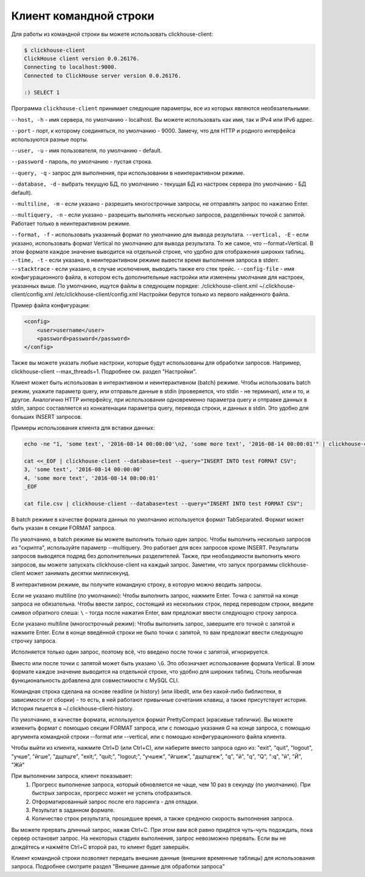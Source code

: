 Клиент командной строки
-----------------------
Для работы из командной строки вы можете использовать clickhouse-client:

.. code-block:: bash

    $ clickhouse-client
    ClickHouse client version 0.0.26176.
    Connecting to localhost:9000.
    Connected to ClickHouse server version 0.0.26176.
    
    :) SELECT 1
    


Программа ``clickhouse-client`` принимает следующие параметры, все из которых являются необязательными:

``--host, -h`` - имя сервера, по умолчанию - localhost.
Вы можете использовать как имя, так и IPv4 или IPv6 адрес.

``--port`` - порт, к которому соединяться, по умолчанию - 9000.
Замечу, что для HTTP и родного интерфейса используются разные порты.

``--user, -u`` - имя пользователя, по умолчанию - default.

``--password`` - пароль, по умолчанию - пустая строка.

``--query, -q`` - запрос для выполнения, при использовании в неинтерактивном режиме.

``--database, -d`` - выбрать текущую БД, по умолчанию - текущая БД из настроек сервера (по умолчанию - БД default).

``--multiline, -m`` - если указано - разрешить многострочные запросы, не отправлять запрос по нажатию Enter.

``--multiquery, -n`` - если указано - разрешить выполнять несколько запросов, разделённых точкой с запятой.
Работает только в неинтерактивном режиме.

``--format, -f`` - использовать указанный формат по умолчанию для вывода результата.
``--vertical, -E`` - если указано, использовать формат Vertical по умолчанию для вывода результата. То же самое, что --format=Vertical. В этом формате каждое значение выводится на отдельной строке, что удобно для отображения широких таблиц.
``--time, -t`` - если указано, в неинтерактивном режиме вывести время выполнения запроса в stderr.
``--stacktrace`` - если указано, в случае исключения, выводить также его стек трейс.
``--config-file`` - имя конфигурационного файла, в котором есть дополнительные настройки или изменены умолчания для настроек, указанных выше.
По умолчанию, ищутся файлы в следующем порядке:
./clickhouse-client.xml
~/.clickhouse-client/config.xml
/etc/clickhouse-client/config.xml
Настройки берутся только из первого найденного файла.

Пример файла конфигурации:

.. code-block:: xml

   <config>
       <user>username</user>
       <password>password</password>
   </config>
   
Также вы можете указать любые настроки, которые будут использованы для обработки запросов. Например, clickhouse-client --max_threads=1. Подробнее см. раздел "Настройки".

Клиент может быть использован в интерактивном и неинтерактивном (batch) режиме.
Чтобы использовать batch режим, укажите параметр query, или отправьте данные в stdin (проверяется, что stdin - не терминал), или и то, и другое.
Аналогично HTTP интерфейсу, при использовании одновременно параметра query и отправке данных в stdin, запрос составляется из конкатенации параметра query, перевода строки, и данных в stdin. Это удобно для больших INSERT запросов.

Примеры использования клиента для вставки данных:

.. code-block:: bash

    echo -ne "1, 'some text', '2016-08-14 00:00:00'\n2, 'some more text', '2016-08-14 00:00:01'" | clickhouse-client --database=test --query="INSERT INTO test FORMAT CSV";

    cat <<_EOF | clickhouse-client --database=test --query="INSERT INTO test FORMAT CSV";
    3, 'some text', '2016-08-14 00:00:00'
    4, 'some more text', '2016-08-14 00:00:01'
    _EOF
    
    cat file.csv | clickhouse-client --database=test --query="INSERT INTO test FORMAT CSV";


В batch режиме в качестве формата данных по умолчанию используется формат TabSeparated. Формат может быть указан в секции FORMAT запроса.

По умолчанию, в batch режиме вы можете выполнить только один запрос. Чтобы выполнить несколько запросов из "скрипта", используйте параметр --multiquery. Это работает для всех запросов кроме INSERT. Результаты запросов выводятся подряд без дополнительных разделителей.
Также, при необходимости выполнить много запросов, вы можете запускать clickhouse-client на каждый запрос. Заметим, что запуск программы clickhouse-client может занимать десятки миллисекунд.

В интерактивном режиме, вы получите командную строку, в которую можно вводить запросы.

Если не указано multiline (по умолчанию):
Чтобы выполнить запрос, нажмите Enter. Точка с запятой на конце запроса не обязательна. Чтобы ввести запрос, состоящий из нескольких строк, перед переводом строки, введите символ обратного слеша: ``\`` - тогда после нажатия Enter, вам предложат ввести следующую строку запроса.

Если указано multiline (многострочный режим):
Чтобы выполнить запрос, завершите его точкой с запятой и нажмите Enter. Если в конце введённой строки не было точки с запятой, то вам предложат ввести следующую строчку запроса.

Исполняется только один запрос, поэтому всё, что введено после точки с запятой, игнорируется.

Вместо или после точки с запятой может быть указано ``\G``. Это обозначает использование формата Vertical. В этом формате каждое значение выводится на отдельной строке, что удобно для широких таблиц. Столь необычная функциональность добавлена для совместимости с MySQL CLI.

Командная строка сделана на основе readline (и history) (или libedit, или без какой-либо библиотеки, в зависимости от сборки) - то есть, в ней работают привычные сочетания клавиш, а также присутствует история.
История пишется в ~/.clickhouse-client-history.

По умолчанию, в качестве формата, используется формат PrettyCompact (красивые таблички). Вы можете изменить формат с помощью секции FORMAT запроса, или с помощью указания `\G` на конце запроса, с помощью аргумента командной строки --format или --vertical, или с помощью конфигурационного файла клиента.

Чтобы выйти из клиента, нажмите Ctrl+D (или Ctrl+C), или наберите вместо запроса одно из:
"exit", "quit", "logout", "учше", "йгше", "дщпщге", "exit;", "quit;", "logout;", "учшеж", "йгшеж", "дщпщгеж", "q", "й", "\q", "\Q", ":q", "\й", "\Й", "Жй"

При выполнении запроса, клиент показывает:
 1. Прогресс выполнение запроса, который обновляется не чаще, чем 10 раз в секунду (по умолчанию). При быстрых запросах, прогресс может не успеть отобразиться.
 2. Отформатированный запрос после его парсинга - для отладки.
 3. Результат в заданном формате.
 4. Количество строк результата, прошедшее время, а также среднюю скорость выполнения запроса.

Вы можете прервать длинный запрос, нажав Ctrl+C. При этом вам всё равно придётся чуть-чуть подождать, пока сервер остановит запрос. На некоторых стадиях выполнения, запрос невозможно прервать. Если вы не дождётесь и нажмёте Ctrl+C второй раз, то клиент будет завершён.

Клиент командной строки позволяет передать внешние данные (внешние временные таблицы) для использования запроса. Подробнее смотрите раздел "Внешние данные для обработки запроса"
